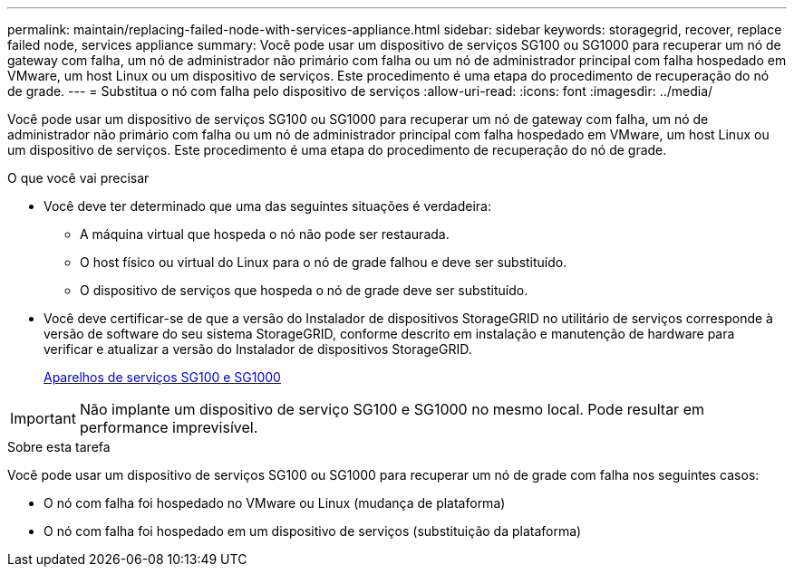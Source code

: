 ---
permalink: maintain/replacing-failed-node-with-services-appliance.html 
sidebar: sidebar 
keywords: storagegrid, recover, replace failed node, services appliance 
summary: Você pode usar um dispositivo de serviços SG100 ou SG1000 para recuperar um nó de gateway com falha, um nó de administrador não primário com falha ou um nó de administrador principal com falha hospedado em VMware, um host Linux ou um dispositivo de serviços. Este procedimento é uma etapa do procedimento de recuperação do nó de grade. 
---
= Substitua o nó com falha pelo dispositivo de serviços
:allow-uri-read: 
:icons: font
:imagesdir: ../media/


[role="lead"]
Você pode usar um dispositivo de serviços SG100 ou SG1000 para recuperar um nó de gateway com falha, um nó de administrador não primário com falha ou um nó de administrador principal com falha hospedado em VMware, um host Linux ou um dispositivo de serviços. Este procedimento é uma etapa do procedimento de recuperação do nó de grade.

.O que você vai precisar
* Você deve ter determinado que uma das seguintes situações é verdadeira:
+
** A máquina virtual que hospeda o nó não pode ser restaurada.
** O host físico ou virtual do Linux para o nó de grade falhou e deve ser substituído.
** O dispositivo de serviços que hospeda o nó de grade deve ser substituído.


* Você deve certificar-se de que a versão do Instalador de dispositivos StorageGRID no utilitário de serviços corresponde à versão de software do seu sistema StorageGRID, conforme descrito em instalação e manutenção de hardware para verificar e atualizar a versão do Instalador de dispositivos StorageGRID.
+
xref:../sg100-1000/index.adoc[Aparelhos de serviços SG100 e SG1000]




IMPORTANT: Não implante um dispositivo de serviço SG100 e SG1000 no mesmo local. Pode resultar em performance imprevisível.

.Sobre esta tarefa
Você pode usar um dispositivo de serviços SG100 ou SG1000 para recuperar um nó de grade com falha nos seguintes casos:

* O nó com falha foi hospedado no VMware ou Linux (mudança de plataforma)
* O nó com falha foi hospedado em um dispositivo de serviços (substituição da plataforma)

